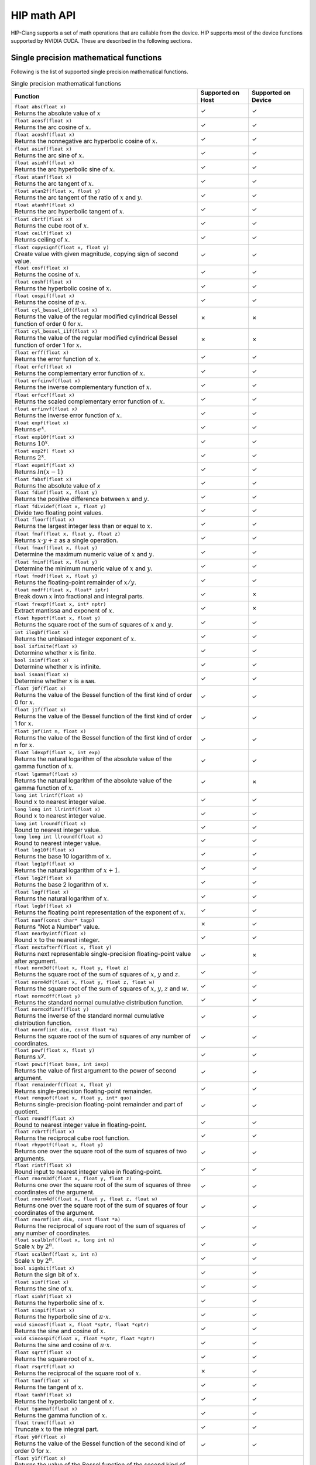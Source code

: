 .. meta::
  :description: This chapter describes the built-in math functions that are accessible in HIP. 
  :keywords: AMD, ROCm, HIP, CUDA, math functions, HIP math functions

.. _math_api_reference:

********************************************************************************
HIP math API
********************************************************************************

HIP-Clang supports a set of math operations that are callable from the device. HIP supports most of the device functions supported by NVIDIA CUDA. These are described in the following sections.

Single precision mathematical functions
=======================================


Following is the list of supported single precision mathematical functions.

.. list-table:: Single precision mathematical functions

    * - **Function**
      - **Supported on Host**
      - **Supported on Device**

    * - | ``float abs(float x)``
        | Returns the absolute value of :math:`x`
      - ✓
      - ✓

    * - | ``float acosf(float x)``
        | Returns the arc cosine of :math:`x`.
      - ✓
      - ✓

    * - | ``float acoshf(float x)``
        | Returns the nonnegative arc hyperbolic cosine of :math:`x`.
      - ✓
      - ✓

    * - | ``float asinf(float x)``
        | Returns the arc sine of :math:`x`.
      - ✓
      - ✓

    * - | ``float asinhf(float x)``
        | Returns the arc hyperbolic sine of :math:`x`.
      - ✓
      - ✓

    * - | ``float atanf(float x)``
        | Returns the arc tangent of :math:`x`.
      - ✓
      - ✓

    * - | ``float atan2f(float x, float y)``
        | Returns the arc tangent of the ratio of :math:`x` and :math:`y`.
      - ✓
      - ✓

    * - | ``float atanhf(float x)``
        | Returns the arc hyperbolic tangent of :math:`x`.
      - ✓
      - ✓

    * - | ``float cbrtf(float x)``
        | Returns the cube root of :math:`x`.
      - ✓
      - ✓

    * - | ``float ceilf(float x)``
        | Returns ceiling of :math:`x`.
      - ✓
      - ✓

    * - | ``float copysignf(float x, float y)``
        | Create value with given magnitude, copying sign of second value.
      - ✓
      - ✓

    * - | ``float cosf(float x)``
        | Returns the cosine of :math:`x`.
      - ✓
      - ✓

    * - | ``float coshf(float x)``
        | Returns the hyperbolic cosine of :math:`x`.
      - ✓
      - ✓

    * - | ``float cospif(float x)``
        | Returns the cosine of :math:`\pi \cdot x`.
      - ✓
      - ✓

    * - | ``float cyl_bessel_i0f(float x)``
        | Returns the value of the regular modified cylindrical Bessel function of order 0 for :math:`x`.
      - ✗
      - ✗

    * - | ``float cyl_bessel_i1f(float x)``
        | Returns the value of the regular modified cylindrical Bessel function of order 1 for :math:`x`.
      - ✗
      - ✗

    * - | ``float erff(float x)``
        | Returns the error function of :math:`x`.
      - ✓
      - ✓

    * - | ``float erfcf(float x)``
        | Returns the complementary error function of :math:`x`.
      - ✓
      - ✓

    * - | ``float erfcinvf(float x)``
        | Returns the inverse complementary function of :math:`x`.
      - ✓
      - ✓

    * - | ``float erfcxf(float x)``
        | Returns the scaled complementary error function of :math:`x`.
      - ✓
      - ✓

    * - | ``float erfinvf(float x)``
        | Returns the inverse error function of :math:`x`.
      - ✓
      - ✓

    * - | ``float expf(float x)``
        | Returns :math:`e^x`.
      - ✓
      - ✓

    * - | ``float exp10f(float x)``
        | Returns :math:`10^x`.
      - ✓
      - ✓

    * - | ``float exp2f( float x)``
        | Returns :math:`2^x`.
      - ✓
      - ✓

    * - | ``float expm1f(float x)``
        | Returns :math:`ln(x - 1)`
      - ✓
      - ✓

    * - | ``float fabsf(float x)``
        | Returns the absolute value of `x`
      - ✓
      - ✓

    * - | ``float fdimf(float x, float y)``
        | Returns the positive difference between :math:`x` and :math:`y`.
      - ✓
      - ✓

    * - | ``float fdividef(float x, float y)``
        | Divide two floating point values.
      - ✓
      - ✓

    * - | ``float floorf(float x)``
        | Returns the largest integer less than or equal to :math:`x`.
      - ✓
      - ✓

    * - | ``float fmaf(float x, float y, float z)``
        | Returns :math:`x \cdot y + z` as a single operation.
      - ✓
      - ✓

    * - | ``float fmaxf(float x, float y)``
        | Determine the maximum numeric value of :math:`x` and :math:`y`.
      - ✓
      - ✓

    * - | ``float fminf(float x, float y)``
        | Determine the minimum numeric value of :math:`x` and :math:`y`.
      - ✓
      - ✓

    * - | ``float fmodf(float x, float y)``
        | Returns the floating-point remainder of :math:`x / y`.
      - ✓
      - ✓

    * - | ``float modff(float x, float* iptr)``
        | Break down :math:`x` into fractional and integral parts.
      - ✓
      - ✗

    * - | ``float frexpf(float x, int* nptr)``
        | Extract mantissa and exponent of :math:`x`.
      - ✓
      - ✗

    * - | ``float hypotf(float x, float y)``
        | Returns the square root of the sum of squares of :math:`x` and :math:`y`.
      - ✓
      - ✓

    * - | ``int ilogbf(float x)``
        | Returns the unbiased integer exponent of :math:`x`.
      - ✓
      - ✓

    * - | ``bool isfinite(float x)``
        | Determine whether :math:`x` is finite.
      - ✓
      - ✓

    * - | ``bool isinf(float x)``
        | Determine whether :math:`x` is infinite.
      - ✓
      - ✓

    * - | ``bool isnan(float x)``
        | Determine whether :math:`x` is a ``NAN``.
      - ✓
      - ✓

    * - | ``float j0f(float x)``
        | Returns the value of the Bessel function of the first kind of order 0 for :math:`x`.
      - ✓
      - ✓

    * - | ``float j1f(float x)``
        | Returns the value of the Bessel function of the first kind of order 1 for :math:`x`.
      - ✓
      - ✓

    * - | ``float jnf(int n, float x)``
        | Returns the value of the Bessel function of the first kind of order n for :math:`x`.
      - ✓
      - ✓

    * - | ``float ldexpf(float x, int exp)``
        | Returns the natural logarithm of the absolute value of the gamma function of :math:`x`.
      - ✓
      - ✓

    * - | ``float lgammaf(float x)``
        | Returns the natural logarithm of the absolute value of the gamma function of :math:`x`.
      - ✓
      - ✗

    * - | ``long int lrintf(float x)``
        | Round :math:`x` to nearest integer value.
      - ✓
      - ✓

    * - | ``long long int llrintf(float x)``
        | Round :math:`x` to nearest integer value.
      - ✓
      - ✓

    * - | ``long int lroundf(float x)``
        | Round to nearest integer value.
      - ✓
      - ✓

    * - | ``long long int llroundf(float x)``
        | Round to nearest integer value.
      - ✓
      - ✓

    * - | ``float log10f(float x)``
        | Returns the base 10 logarithm of :math:`x`.
      - ✓
      - ✓

    * - | ``float log1pf(float x)``
        | Returns the natural logarithm of :math:`x + 1`.
      - ✓
      - ✓

    * - | ``float log2f(float x)``
        | Returns the base 2 logarithm of :math:`x`.
      - ✓
      - ✓

    * - | ``float logf(float x)``
        | Returns the natural logarithm of :math:`x`.
      - ✓
      - ✓

    * - | ``float logbf(float x)``
        | Returns the floating point representation of the exponent of :math:`x`.
      - ✓
      - ✓

    * - | ``float nanf(const char* tagp)``
        | Returns "Not a Number" value.
      - ✗
      - ✓

    * - | ``float nearbyintf(float x)``
        | Round :math:`x` to the nearest integer.
      - ✓
      - ✓

    * - | ``float nextafterf(float x, float y)``
        | Returns next representable single-precision floating-point value after argument.
      - ✓
      - ✗

    * - | ``float norm3df(float x, float y, float z)``
        | Returns the square root of the sum of squares of :math:`x`, :math:`y` and :math:`z`.
      - ✓
      - ✓

    * - | ``float norm4df(float x, float y, float z, float w)``
        | Returns the square root of the sum of squares of :math:`x`, :math:`y`, :math:`z` and :math:`w`.
      - ✓
      - ✓

    * - | ``float normcdff(float y)``
        | Returns the standard normal cumulative distribution function.
      - ✓
      - ✓

    * - | ``float normcdfinvf(float y)``
        | Returns the inverse of the standard normal cumulative distribution function.
      - ✓
      - ✓

    * - | ``float normf(int dim, const float *a)``
        | Returns the square root of the sum of squares of any number of coordinates.
      - ✓
      - ✓

    * - | ``float powf(float x, float y)``
        | Returns :math:`x^y`.
      - ✓
      - ✓

    * - | ``float powif(float base, int iexp)``
        | Returns the value of first argument to the power of second argument.
      - ✓
      - ✓

    * - | ``float remainderf(float x, float y)``
        | Returns single-precision floating-point remainder.
      - ✓
      - ✓

    * - | ``float remquof(float x, float y, int* quo)``
        | Returns single-precision floating-point remainder and part of quotient.
      - ✓
      - ✓

    * - | ``float roundf(float x)``
        | Round to nearest integer value in floating-point.
      - ✓
      - ✓

    * - | ``float rcbrtf(float x)``
        | Returns the reciprocal cube root function.
      - ✓
      - ✓

    * - | ``float rhypotf(float x, float y)``
        | Returns one over the square root of the sum of squares of two arguments.
      - ✓
      - ✓

    * - | ``float rintf(float x)``
        | Round input to nearest integer value in floating-point.
      - ✓
      - ✓

    * - | ``float rnorm3df(float x, float y, float z)``
        | Returns one over the square root of the sum of squares of three coordinates of the argument.
      - ✓
      - ✓

    * - | ``float rnorm4df(float x, float y, float z, float w)``
        | Returns one over the square root of the sum of squares of four coordinates of the argument.
      - ✓
      - ✓

    * - | ``float rnormf(int dim, const float *a)``
        | Returns the reciprocal of square root of the sum of squares of any number of coordinates.
      - ✓
      - ✓

    * - | ``float scalblnf(float x, long int n)``
        | Scale :math:`x` by :math:`2^n`.
      - ✓
      - ✓

    * - | ``float scalbnf(float x, int n)``
        | Scale :math:`x` by :math:`2^n`.
      - ✓
      - ✓

    * - | ``bool signbit(float x)``
        | Return the sign bit of :math:`x`.
      - ✓
      - ✓

    * - | ``float sinf(float x)``
        | Returns the sine of :math:`x`.
      - ✓
      - ✓

    * - | ``float sinhf(float x)``
        | Returns the hyperbolic sine of :math:`x`.
      - ✓
      - ✓

    * - | ``float sinpif(float x)``
        | Returns the hyperbolic sine of :math:`\pi \cdot x`.
      - ✓
      - ✓

    * - | ``void sincosf(float x, float *sptr, float *cptr)``
        | Returns the sine and cosine of :math:`x`.
      - ✓
      - ✓

    * - | ``void sincospif(float x, float *sptr, float *cptr)``
        | Returns the sine and cosine of :math:`\pi \cdot x`.
      - ✓
      - ✓

    * - | ``float sqrtf(float x)``
        | Returns the square root of :math:`x`.
      - ✓
      - ✓

    * - | ``float rsqrtf(float x)``
        | Returns the reciprocal of the square root of :math:`x`.
      - ✗
      - ✓

    * - | ``float tanf(float x)``
        | Returns the tangent of :math:`x`.
      - ✓
      - ✓

    * - | ``float tanhf(float x)``
        | Returns the hyperbolic tangent of :math:`x`.
      - ✓
      - ✓

    * - | ``float tgammaf(float x)``
        | Returns the gamma function of :math:`x`.
      - ✓
      - ✓

    * - | ``float truncf(float x)``
        | Truncate :math:`x` to the integral part.
      - ✓
      - ✓

    * - | ``float y0f(float x)``
        | Returns the value of the Bessel function of the second kind of order 0 for :math:`x`.
      - ✓
      - ✓

    * - | ``float y1f(float x)``
        | Returns the value of the Bessel function of the second kind of order 1 for :math:`x`.
      - ✓
      - ✓

    * - | ``float ynf(int n, float x)``
        | Returns the value of the Bessel function of the second kind of order n for :math:`x`.
      - ✓
      - ✓

Double precision mathematical functions
=======================================

Following is the list of supported double precision mathematical functions.

.. list-table:: Double precision mathematical functions

    * - **Function**
      - **Supported on Host**
      - **Supported on Device**

    * - | ``double abs(double x)``
        | Returns the absolute value of :math:`x`
      - ✓
      - ✓

    * - | ``double acos(double x)``
        | Returns the arc cosine of :math:`x`.
      - ✓
      - ✓

    * - | ``double acosh(double x)``
        | Returns the nonnegative arc hyperbolic cosine of :math:`x`.
      - ✓
      - ✓

    * - | ``double asin(double x)``
        | Returns the arc sine of :math:`x`.
      - ✓
      - ✓

    * - | ``double asinh(double x)``
        | Returns the arc hyperbolic sine of :math:`x`.
      - ✓
      - ✓

    * - | ``double atan(double x)``
        | Returns the arc tangent of :math:`x`.
      - ✓
      - ✓

    * - | ``double atan2(double x, double y)``
        | Returns the arc tangent of the ratio of :math:`x` and :math:`y`.
      - ✓
      - ✓

    * - | ``double atanh(double x)``
        | Returns the arc hyperbolic tangent of :math:`x`.
      - ✓
      - ✓

    * - | ``double cbrt(double x)``
        | Returns the cube root of :math:`x`.
      - ✓
      - ✓

    * - | ``double ceil(double x)``
        | Returns ceiling of :math:`x`.
      - ✓
      - ✓

    * - | ``double copysign(double x, double y)``
        | Create value with given magnitude, copying sign of second value.
      - ✓
      - ✓

    * - | ``double cos(double x)``
        | Returns the cosine of :math:`x`.
      - ✓
      - ✓

    * - | ``double cosh(double x)``
        | Returns the hyperbolic cosine of :math:`x`.
      - ✓
      - ✓

    * - | ``double cospi(double x)``
        | Returns the cosine of :math:`\pi \cdot x`.
      - ✓
      - ✓

    * - | ``double cyl_bessel_i0(double x)``
        | Returns the value of the regular modified cylindrical Bessel function of order 0 for :math:`x`.
      - ✗
      - ✗

    * - | ``double cyl_bessel_i1(double x)``
        | Returns the value of the regular modified cylindrical Bessel function of order 1 for :math:`x`.
      - ✗
      - ✗

    * - | ``double erf(double x)``
        | Returns the error function of :math:`x`.
      - ✓
      - ✓

    * - | ``double erfc(double x)``
        | Returns the complementary error function of :math:`x`.
      - ✓
      - ✓

    * - | ``double erfcinv(double x)``
        | Returns the inverse complementary function of :math:`x`.
      - ✓
      - ✓

    * - | ``double erfcx(double x)``
        | Returns the scaled complementary error function of :math:`x`.
      - ✓
      - ✓

    * - | ``double erfinv(double x)``
        | Returns the inverse error function of :math:`x`.
      - ✓
      - ✓

    * - | ``double exp(double x)``
        | Returns :math:`e^x`.
      - ✓
      - ✓

    * - | ``double exp10(double x)``
        | Returns :math:`10^x`.
      - ✓
      - ✓

    * - | ``double exp2( double x)``
        | Returns :math:`2^x`.
      - ✓
      - ✓

    * - | ``double expm1(double x)``
        | Returns :math:`ln(x - 1)`
      - ✓
      - ✓

    * - | ``double fabs(double x)``
        | Returns the absolute value of `x`
      - ✓
      - ✓

    * - | ``double fdim(double x, double y)``
        | Returns the positive difference between :math:`x` and :math:`y`.
      - ✓
      - ✓

    * - | ``double floor(double x)``
        | Returns the largest integer less than or equal to :math:`x`.
      - ✓
      - ✓

    * - | ``double fma(double x, double y, double z)``
        | Returns :math:`x \cdot y + z` as a single operation.
      - ✓
      - ✓

    * - | ``double fmax(double x, double y)``
        | Determine the maximum numeric value of :math:`x` and :math:`y`.
      - ✓
      - ✓

    * - | ``double fmin(double x, double y)``
        | Determine the minimum numeric value of :math:`x` and :math:`y`.
      - ✓
      - ✓

    * - | ``double fmod(double x, double y)``
        | Returns the floating-point remainder of :math:`x / y`.
      - ✓
      - ✓

    * - | ``double modf(double x, double* iptr)``
        | Break down :math:`x` into fractional and integral parts.
      - ✓
      - ✗

    * - | ``double frexp(double x, int* nptr)``
        | Extract mantissa and exponent of :math:`x`.
      - ✓
      - ✗

    * - | ``double hypot(double x, double y)``
        | Returns the square root of the sum of squares of :math:`x` and :math:`y`.
      - ✓
      - ✓

    * - | ``int ilogb(double x)``
        | Returns the unbiased integer exponent of :math:`x`.
      - ✓
      - ✓

    * - | ``bool isfinite(double x)``
        | Determine whether :math:`x` is finite.
      - ✓
      - ✓

    * - | ``bool isin(double x)``
        | Determine whether :math:`x` is infinite.
      - ✓
      - ✓

    * - | ``bool isnan(double x)``
        | Determine whether :math:`x` is a ``NAN``.
      - ✓
      - ✓

    * - | ``double j0(double x)``
        | Returns the value of the Bessel function of the first kind of order 0 for :math:`x`.
      - ✓
      - ✓

    * - | ``double j1(double x)``
        | Returns the value of the Bessel function of the first kind of order 1 for :math:`x`.
      - ✓
      - ✓

    * - | ``double jn(int n, double x)``
        | Returns the value of the Bessel function of the first kind of order n for :math:`x`.
      - ✓
      - ✓

    * - | ``double ldexp(double x, int exp)``
        | Returns the natural logarithm of the absolute value of the gamma function of :math:`x`.
      - ✓
      - ✓

    * - | ``double lgamma(double x)``
        | Returns the natural logarithm of the absolute value of the gamma function of :math:`x`.
      - ✓
      - ✗

    * - | ``long int lrint(double x)``
        | Round :math:`x` to nearest integer value.
      - ✓
      - ✓

    * - | ``long long int llrint(double x)``
        | Round :math:`x` to nearest integer value.
      - ✓
      - ✓

    * - | ``long int lround(double x)``
        | Round to nearest integer value.
      - ✓
      - ✓

    * - | ``long long int llround(double x)``
        | Round to nearest integer value.
      - ✓
      - ✓

    * - | ``double log10(double x)``
        | Returns the base 10 logarithm of :math:`x`.
      - ✓
      - ✓

    * - | ``double log1p(double x)``
        | Returns the natural logarithm of :math:`x + 1`.
      - ✓
      - ✓

    * - | ``double log2(double x)``
        | Returns the base 2 logarithm of :math:`x`.
      - ✓
      - ✓

    * - | ``double log(double x)``
        | Returns the natural logarithm of :math:`x`.
      - ✓
      - ✓

    * - | ``double logb(double x)``
        | Returns the floating point representation of the exponent of :math:`x`.
      - ✓
      - ✓

    * - | ``double nan(const char* tagp)``
        | Returns "Not a Number" value.
      - ✗
      - ✓

    * - | ``double nearbyint(double x)``
        | Round :math:`x` to the nearest integer.
      - ✓
      - ✓

    * - | ``double nextafter(double x, double y)``
        | Returns next representable double-precision floating-point value after argument.
      - ✓
      - ✓

    * - | ``double norm3d(double x, double y, double z)``
        | Returns the square root of the sum of squares of :math:`x`, :math:`y` and :math:`z`.
      - ✓
      - ✓

    * - | ``double norm4d(double x, double y, double z, double w)``
        | Returns the square root of the sum of squares of :math:`x`, :math:`y`, :math:`z` and :math:`w`.
      - ✓
      - ✓

    * - | ``double normcdf(double y)``
        | Returns the standard normal cumulative distribution function.
      - ✓
      - ✓

    * - | ``double normcdfinv(double y)``
        | Returns the inverse of the standard normal cumulative distribution function.
      - ✓
      - ✓

    * - | ``double norm(int dim, const double *a)``
        | Returns the square root of the sum of squares of any number of coordinates.
      - ✓
      - ✓

    * - | ``double pow(double x, double y)``
        | Returns :math:`x^y`.
      - ✓
      - ✓

    * - | ``double powi(double base, int iexp)``
        | Returns the value of first argument to the power of second argument.
      - ✓
      - ✓

    * - | ``double remainder(double x, double y)``
        | Returns double-precision floating-point remainder.
      - ✓
      - ✓

    * - | ``double remquo(double x, double y, int* quo)``
        | Returns double-precision floating-point remainder and part of quotient.
      - ✓
      - ✗

    * - | ``double round(double x)``
        | Round to nearest integer value in floating-point.
      - ✓
      - ✓

    * - | ``double rcbrt(double x)``
        | Returns the reciprocal cube root function.
      - ✓
      - ✓

    * - | ``double rhypot(double x, double y)``
        | Returns one over the square root of the sum of squares of two arguments.
      - ✓
      - ✓

    * - | ``double rint(double x)``
        | Round input to nearest integer value in floating-point.
      - ✓
      - ✓

    * - | ``double rnorm3d(double x, double y, double z)``
        | Returns one over the square root of the sum of squares of three coordinates of the argument.
      - ✓
      - ✓

    * - | ``double rnorm4d(double x, double y, double z, double w)``
        | Returns one over the square root of the sum of squares of four coordinates of the argument.
      - ✓
      - ✓

    * - | ``double rnorm(int dim, const double *a)``
        | Returns the reciprocal of square root of the sum of squares of any number of coordinates.
      - ✓
      - ✓

    * - | ``double scalbln(double x, long int n)``
        | Scale :math:`x` by :math:`2^n`.
      - ✓
      - ✓

    * - | ``double scalbn(double x, int n)``
        | Scale :math:`x` by :math:`2^n`.
      - ✓
      - ✓

    * - | ``bool signbit(double x)``
        | Return the sign bit of :math:`x`.
      - ✓
      - ✓

    * - | ``double sin(double x)``
        | Returns the sine of :math:`x`.
      - ✓
      - ✓

    * - | ``double sinh(double x)``
        | Returns the hyperbolic sine of :math:`x`.
      - ✓
      - ✓

    * - | ``double sinpi(double x)``
        | Returns the hyperbolic sine of :math:`\pi \cdot x`.
      - ✓
      - ✓

    * - | ``void sincos(double x, double *sptr, double *cptr)``
        | Returns the sine and cosine of :math:`x`.
      - ✓
      - ✓

    * - | ``void sincospi(double x, double *sptr, double *cptr)``
        | Returns the sine and cosine of :math:`\pi \cdot x`.
      - ✓
      - ✓

    * - | ``double sqrt(double x)``
        | Returns the square root of :math:`x`.
      - ✓
      - ✓

    * - | ``double rsqrt(double x)``
        | Returns the reciprocal of the square root of :math:`x`.
      - ✗
      - ✓

    * - | ``double tan(double x)``
        | Returns the tangent of :math:`x`.
      - ✓
      - ✓

    * - | ``double tanh(double x)``
        | Returns the hyperbolic tangent of :math:`x`.
      - ✓
      - ✓

    * - | ``double tgamma(double x)``
        | Returns the gamma function of :math:`x`.
      - ✓
      - ✓

    * - | ``double trunc(double x)``
        | Truncate :math:`x` to the integral part.
      - ✓
      - ✓

    * - | ``double y0(double x)``
        | Returns the value of the Bessel function of the second kind of order 0 for :math:`x`.
      - ✓
      - ✓

    * - | ``double y1(double x)``
        | Returns the value of the Bessel function of the second kind of order 1 for :math:`x`.
      - ✓
      - ✓

    * - | ``double yn(int n, double x)``
        | Returns the value of the Bessel function of the second kind of order n for :math:`x`.
      - ✓
      - ✓

Integer intrinsics
==================

Following is the list of supported integer intrinsics. Note that intrinsics are supported on device only.

.. list-table:: Integer intrinsics mathematical functions

    * - **Function**

    * - | ``unsigned int __brev(unsigned int x)``
        | Reverse the bit order of a 32 bit unsigned integer.

    * - | ``unsigned long long int __brevll(unsigned long long int x)``
        | Reverse the bit order of a 64 bit unsigned integer.

    * - | ``unsigned int __byte_perm(unsigned int x, unsigned int y, unsigned int z)``
        | Return selected bytes from two 32-bit unsigned integers.

    * - | ``unsigned int __clz(int x)``
        | Return the number of consecutive high-order zero bits in 32 bit integer.

    * - | ``unsigned int __clzll(long long int x)``
        | Return the number of consecutive high-order zero bits in 64 bit integer.

    * - | ``unsigned int __ffs(int x)``
        | Find the position of least significant bit set to 1 in a 32 bit integer.

    * - | ``unsigned int __ffsll(long long int x)``
        | Find the position of least significant bit set to 1 in a 64 bit signed integer.

    * - | ``unsigned int __fns32(unsigned long long mask, unsigned int base, int offset)``
        | Find the position of the n-th set to 1 bit in a 32-bit integer.

    * - | ``unsigned int __fns64(unsigned long long int mask, unsigned int base, int offset)``
        | Find the position of the n-th set to 1 bit in a 64-bit integer.

    * - | ``unsigned int __funnelshift_l(unsigned int lo, unsigned int hi, unsigned int shift)``
        | Concatenate :math:`hi` and :math:`lo`, shift left by shift & 31 bits, return the most significant 32 bits.

    * - | ``unsigned int __funnelshift_lc(unsigned int lo, unsigned int hi, unsigned int shift)``
        | Concatenate :math:`hi` and :math:`lo`, shift left by min(shift, 32) bits, return the most significant 32 bits.

    * - | ``unsigned int __funnelshift_r(unsigned int lo, unsigned int hi, unsigned int shift)``
        | Concatenate :math:`hi` and :math:`lo`, shift right by shift & 31 bits, return the least significant 32 bits.

    * - | ``unsigned int __funnelshift_rc(unsigned int lo, unsigned int hi, unsigned int shift)``
        | Concatenate :math:`hi` and :math:`lo`, shift right by min(shift, 32) bits, return the least significant 32 bits.

    * - | ``unsigned int __hadd(int x, int y)``
        | Compute average of signed input arguments, avoiding overflow in the intermediate sum.

    * - | ``unsigned int __rhadd(int x, int y)``
        | Compute rounded average of signed input arguments, avoiding overflow in the intermediate sum.

    * - | ``unsigned int __uhadd(int x, int y)``
        | Compute average of unsigned input arguments, avoiding overflow in the intermediate sum.

    * - | ``unsigned int __urhadd (unsigned int x, unsigned int y)``
        | Compute rounded average of unsigned input arguments, avoiding overflow in the intermediate sum.

    * - | ``int __sad(int x, int y, int z)``
        | Returns :math:`|x - y| + z`, the sum of absolute difference.

    * - | ``unsigned int __usad(unsigned int x, unsigned int y, unsigned int z)``
        | Returns :math:`|x - y| + z`, the sum of absolute difference.

    * - | ``unsigned int __popc(unsigned int x)``
        | Count the number of bits that are set to 1 in a 32 bit integer.

    * - | ``unsigned int __popcll(unsigned long long int x)``
        | Count the number of bits that are set to 1 in a 64 bit integer.

    * - | ``int __mul24(int x, int y)``
        | Multiply two 24bit integers.

    * - | ``unsigned int __umul24(unsigned int x, unsigned int y)``
        | Multiply two 24bit unsigned integers.

    * - | ``int __mulhi(int x, int y)``
        | Returns the most significant 32 bits of the product of the two 32-bit integers.

    * - | ``unsigned int __umulhi(unsigned int x, unsigned int y)``
        | Returns the most significant 32 bits of the product of the two 32-bit unsigned integers.

    * - | ``long long int __mul64hi(long long int x, long long int y)``
        | Returns the most significant 64 bits of the product of the two 64-bit integers.

    * - | ``unsigned long long int __umul64hi(unsigned long long int x, unsigned long long int y)``
        | Returns the most significant 64 bits of the product of the two 64 unsigned bit integers.

The HIP-Clang implementation of ``__ffs()`` and ``__ffsll()`` contains code to add a constant +1 to produce the ``ffs`` result format.
For the cases where this overhead is not acceptable and programmer is willing to specialize for the platform,
HIP-Clang provides ``__lastbit_u32_u32(unsigned int input)`` and ``__lastbit_u32_u64(unsigned long long int input)``.
The index returned by ``__lastbit_`` instructions starts at -1, while for ``ffs`` the index starts at 0.

Floating-point Intrinsics
=========================

Following is the list of supported floating-point intrinsics. Note that intrinsics are supported on device only.

.. note::

  Only the nearest even rounding mode supported on AMD GPUs by defaults. The ``_rz``, ``_ru`` and
  ``_rd`` suffixed intrinsic functions are existing in HIP AMD backend, if the
  ``OCML_BASIC_ROUNDED_OPERATIONS`` macro is defined.

.. list-table:: Single precision intrinsics mathematical functions

    * - **Function**

    * - | ``float __cosf(float x)``
        | Returns the fast approximate cosine of :math:`x`.

    * - | ``float __exp10f(float x)``
        | Returns the fast approximate for 10 :sup:`x`.

    * - | ``float __expf(float x)``
        | Returns the fast approximate for e :sup:`x`.

    * - | ``float __fadd_rn(float x, float y)``
        | Add two floating-point values in round-to-nearest-even mode.

    * - | ``float __fdiv_rn(float x, float y)``
        | Divide two floating point values in round-to-nearest-even mode.

    * - | ``float __fmaf_rn(float x, float y, float z)``
        | Returns ``x × y + z`` as a single operation in round-to-nearest-even mode.

    * - | ``float __fmul_rn(float x, float y)``
        | Multiply two floating-point values in round-to-nearest-even mode.

    * - | ``float __frcp_rn(float x, float y)``
        | Returns ``1 / x`` in round-to-nearest-even mode.

    * - | ``float __frsqrt_rn(float x)``
        | Returns ``1 / √x`` in round-to-nearest-even mode.

    * - | ``float __fsqrt_rn(float x)``
        | Returns ``√x`` in round-to-nearest-even mode.

    * - | ``float __fsub_rn(float x, float y)``
        | Subtract two floating-point values in round-to-nearest-even mode.

    * - | ``float __log10f(float x)``
        | Returns the fast approximate for base 10 logarithm of :math:`x`.

    * - | ``float __log2f(float x)``
        | Returns the fast approximate for base 2 logarithm of :math:`x`.

    * - | ``float __logf(float x)``
        | Returns the fast approximate for natural logarithm of :math:`x`.

    * - | ``float __powf(float x, float y)``
        | Returns the fast approximate of x :sup:`y`.

    * - | ``float __saturatef(float x)``
        | Clamp :math:`x` to [+0.0, 1.0].

    * - | ``float __sincosf(float x, float* sinptr, float* cosptr)``
        | Returns the fast approximate of sine and cosine of :math:`x`.

    * - | ``float __sinf(float x)``
        | Returns the fast approximate sine of :math:`x`.

    * - | ``float __tanf(float x)``
        | Returns the fast approximate tangent of :math:`x`.

.. list-table:: Double precision intrinsics mathematical functions

    * - **Function**

    * - | ``double __dadd_rn(double x, double y)``
        | Add two floating-point values in round-to-nearest-even mode.

    * - | ``double __ddiv_rn(double x, double y)``
        | Divide two floating-point values in round-to-nearest-even mode.

    * - | ``double __dmul_rn(double x, double y)``
        | Multiply two floating-point values in round-to-nearest-even mode.

    * - | ``double __drcp_rn(double x, double y)``
        | Returns ``1 / x`` in round-to-nearest-even mode.

    * - | ``double __dsqrt_rn(double x)``
        | Returns ``√x`` in round-to-nearest-even mode.

    * - | ``double __dsub_rn(double x, double y)``
        | Subtract two floating-point values in round-to-nearest-even mode.

    * - | ``double __fma_rn(double x, double y, double z)``
        | Returns ``x × y + z`` as a single operation in round-to-nearest-even mode.
